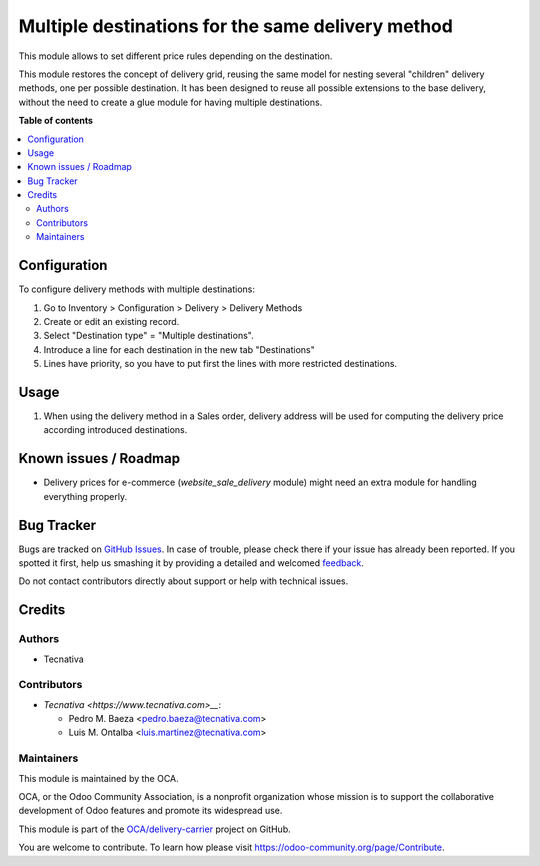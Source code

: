 ==================================================
Multiple destinations for the same delivery method
==================================================

.. !!!!!!!!!!!!!!!!!!!!!!!!!!!!!!!!!!!!!!!!!!!!!!!!!!!!
   !! This file is generated by oca-gen-addon-readme !!
   !! changes will be overwritten.                   !!
   !!!!!!!!!!!!!!!!!!!!!!!!!!!!!!!!!!!!!!!!!!!!!!!!!!!!

.. |badge1| image:: https://img.shields.io/badge/maturity-Beta-yellow.png
    :target: https://odoo-community.org/page/development-status
    :alt: Beta
.. |badge2| image:: https://img.shields.io/badge/licence-AGPL--3-blue.png
    :target: http://www.gnu.org/licenses/agpl-3.0-standalone.html
    :alt: License: AGPL-3
.. |badge3| image:: https://img.shields.io/badge/github-OCA%2Fdelivery--carrier-lightgray.png?logo=github
    :target: https://github.com/OCA/delivery-carrier/tree/11.0/delivery_multi_destination
    :alt: OCA/delivery-carrier
.. |badge4| image:: https://img.shields.io/badge/weblate-Translate%20me-F47D42.png
    :target: https://translation.odoo-community.org/projects/delivery-carrier-11-0/delivery-carrier-11-0-delivery_multi_destination
    :alt: Translate me on Weblate
.. |badge5| image:: https://img.shields.io/badge/runbot-Try%20me-875A7B.png
    :target: https://runbot.odoo-community.org/runbot/99/11.0
    :alt: Try me on Runbot

|badge1| |badge2| |badge3| |badge4| |badge5| 

This module allows to set different price rules depending on the destination.

This module restores the concept of delivery grid, reusing the same model for
nesting several "children" delivery methods, one per possible destination.
It has been designed to reuse all possible extensions to the base delivery,
without the need to create a glue module for having multiple destinations.

**Table of contents**

.. contents::
   :local:

Configuration
=============

To configure delivery methods with multiple destinations:

#. Go to Inventory > Configuration > Delivery > Delivery Methods
#. Create or edit an existing record.
#. Select "Destination type" = "Multiple destinations".
#. Introduce a line for each destination in the new tab "Destinations"
#. Lines have priority, so you have to put first the lines with more restricted
   destinations.

Usage
=====

#. When using the delivery method in a Sales order, delivery address will be
   used for computing the delivery price according introduced destinations.

Known issues / Roadmap
======================

* Delivery prices for e-commerce (`website_sale_delivery` module) might need
  an extra module for handling everything properly.

Bug Tracker
===========

Bugs are tracked on `GitHub Issues <https://github.com/OCA/delivery-carrier/issues>`_.
In case of trouble, please check there if your issue has already been reported.
If you spotted it first, help us smashing it by providing a detailed and welcomed
`feedback <https://github.com/OCA/delivery-carrier/issues/new?body=module:%20delivery_multi_destination%0Aversion:%2011.0%0A%0A**Steps%20to%20reproduce**%0A-%20...%0A%0A**Current%20behavior**%0A%0A**Expected%20behavior**>`_.

Do not contact contributors directly about support or help with technical issues.

Credits
=======

Authors
~~~~~~~

* Tecnativa

Contributors
~~~~~~~~~~~~

* `Tecnativa <https://www.tecnativa.com>__`:

  * Pedro M. Baeza <pedro.baeza@tecnativa.com>
  * Luis M. Ontalba <luis.martinez@tecnativa.com>

Maintainers
~~~~~~~~~~~

This module is maintained by the OCA.

.. image:: https://odoo-community.org/logo.png
   :alt: Odoo Community Association
   :target: https://odoo-community.org

OCA, or the Odoo Community Association, is a nonprofit organization whose
mission is to support the collaborative development of Odoo features and
promote its widespread use.

This module is part of the `OCA/delivery-carrier <https://github.com/OCA/delivery-carrier/tree/11.0/delivery_multi_destination>`_ project on GitHub.

You are welcome to contribute. To learn how please visit https://odoo-community.org/page/Contribute.
